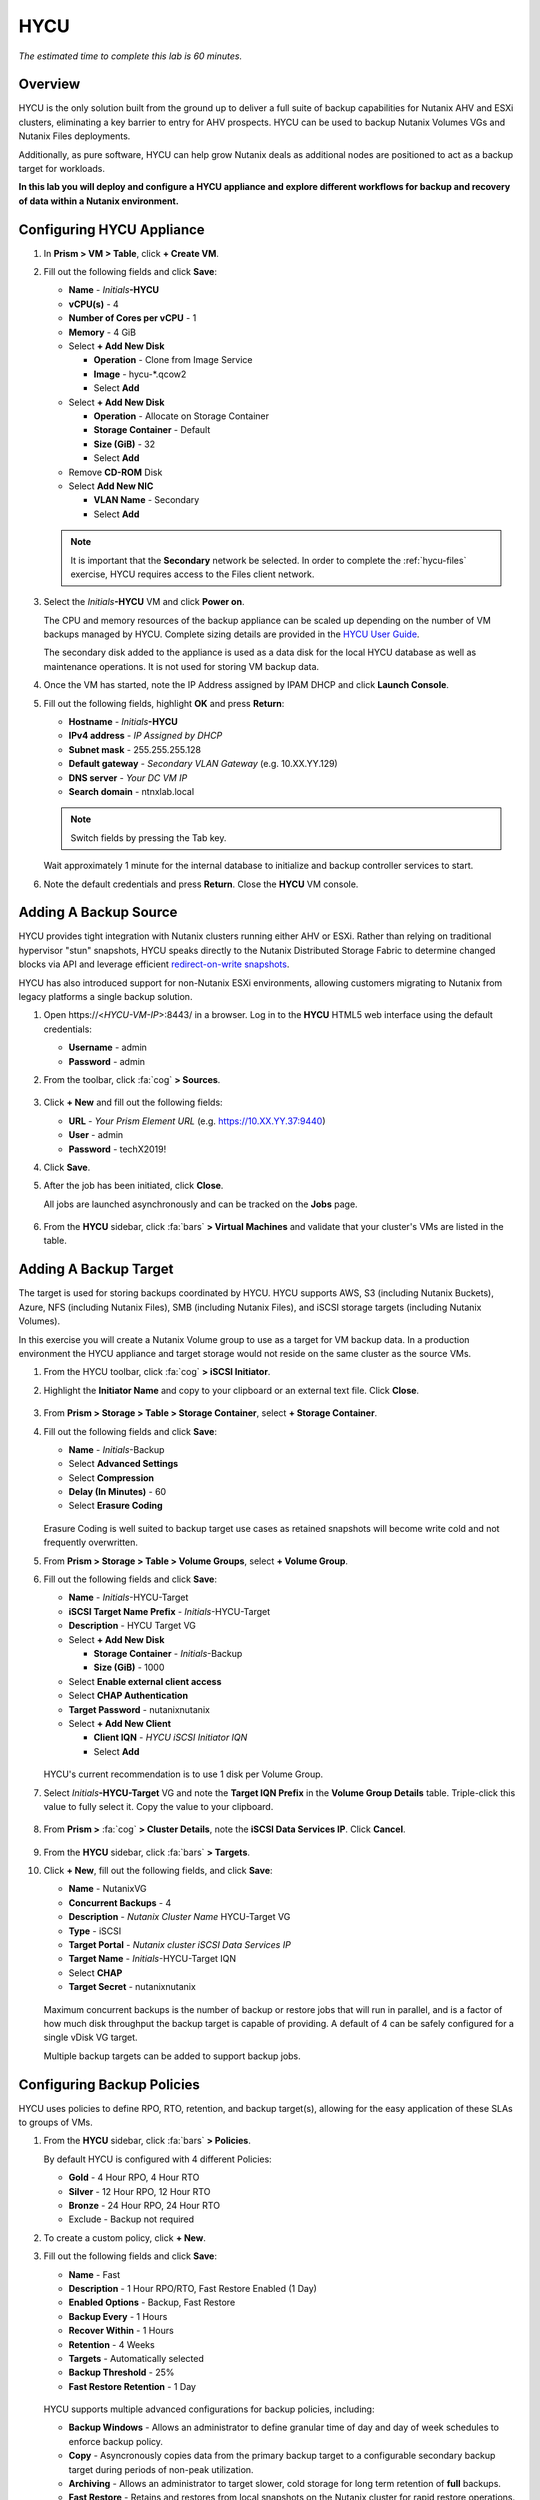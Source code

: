 .. _hycu:

----
HYCU
----

*The estimated time to complete this lab is 60 minutes.*

Overview
++++++++

HYCU is the only solution built from the ground up to deliver a full suite of backup capabilities for Nutanix AHV and ESXi clusters, eliminating a key barrier to entry for AHV prospects. HYCU can be used to backup Nutanix Volumes VGs and Nutanix Files deployments.

Additionally, as pure software, HYCU can help grow Nutanix deals as additional nodes are positioned to act as a backup target for workloads.

**In this lab you will deploy and configure a HYCU appliance and explore different workflows for backup and recovery of data within a Nutanix environment.**

Configuring HYCU Appliance
++++++++++++++++++++++++++

#. In **Prism > VM > Table**, click **+ Create VM**.

#. Fill out the following fields and click **Save**:

   - **Name** - *Initials*\ **-HYCU**
   - **vCPU(s)** - 4
   - **Number of Cores per vCPU** - 1
   - **Memory** - 4 GiB
   - Select **+ Add New Disk**

     - **Operation** - Clone from Image Service
     - **Image** - hycu-\*.qcow2
     - Select **Add**
   - Select **+ Add New Disk**

     - **Operation** - Allocate on Storage Container
     - **Storage Container** - Default
     - **Size (GiB)** - 32
     - Select **Add**
   - Remove **CD-ROM** Disk
   - Select **Add New NIC**

     - **VLAN Name** - Secondary
     - Select **Add**

   .. note::

     It is important that the **Secondary** network be selected. In order to complete the :ref:`hycu-files` exercise, HYCU requires access to the Files client network.

#. Select the *Initials*\ **-HYCU** VM and click **Power on**.

   The CPU and memory resources of the backup appliance can be scaled up depending on the number of VM backups managed by HYCU. Complete sizing details are provided in the `HYCU User Guide <https://support.hycu.com/hc/en-us/sections/115001018365-Product-documentation>`_.

   The secondary disk added to the appliance is used as a data disk for the local HYCU database as well as maintenance operations. It is not used for storing VM backup data.

#. Once the VM has started, note the IP Address assigned by IPAM DHCP and click **Launch Console**.

#. Fill out the following fields, highlight **OK** and press **Return**:

   - **Hostname** - *Initials*\ **-HYCU**
   - **IPv4 address** - *IP Assigned by DHCP*
   - **Subnet mask** - 255.255.255.128
   - **Default gateway** - *Secondary VLAN Gateway* (e.g. 10.XX.YY.129)
   - **DNS server** - *Your DC VM IP*
   - **Search domain** - ntnxlab.local

   .. note:: Switch fields by pressing the Tab key.

   .. figure:: images/1.png

   Wait approximately 1 minute for the internal database to initialize and backup controller services to start.

#. Note the default credentials and press **Return**. Close the **HYCU** VM console.

   .. figure:: images/2.png

Adding A Backup Source
++++++++++++++++++++++

HYCU provides tight integration with Nutanix clusters running either AHV or ESXi. Rather than relying on traditional hypervisor "stun" snapshots, HYCU speaks directly to the Nutanix Distributed Storage Fabric to determine changed blocks via API and leverage efficient `redirect-on-write snapshots <https://nutanixbible.com/#anchor-book-of-acropolis-snapshots-and-clones>`_.

HYCU has also introduced support for non-Nutanix ESXi environments, allowing customers migrating to Nutanix from legacy platforms a single backup solution.

#. Open \https://<*HYCU-VM-IP*>:8443/ in a browser. Log in to the **HYCU** HTML5 web interface using the default credentials:

   - **Username** - admin
   - **Password** - admin

#. From the toolbar, click :fa:`cog` **> Sources**.

   .. figure:: images/3.png

#. Click **+ New** and fill out the following fields:

   - **URL** - *Your Prism Element URL* (e.g. https://10.XX.YY.37:9440)
   - **User** - admin
   - **Password** - techX2019!

#. Click **Save**.

#. After the job has been initiated, click **Close**.

   All jobs are launched asynchronously and can be tracked on the **Jobs** page.

   .. figure:: images/4.png

#. From the **HYCU** sidebar, click :fa:`bars` **> Virtual Machines** and validate that your cluster's VMs are listed in the table.

Adding A Backup Target
++++++++++++++++++++++

The target is used for storing backups coordinated by HYCU. HYCU supports AWS, S3 (including Nutanix Buckets), Azure, NFS (including Nutanix Files), SMB (including Nutanix Files), and iSCSI storage targets (including Nutanix Volumes).

In this exercise you will create a Nutanix Volume group to use as a target for VM backup data. In a production environment the HYCU appliance and target storage would not reside on the same cluster as the source VMs.

#. From the HYCU toolbar, click :fa:`cog` **> iSCSI Initiator**.

#. Highlight the **Initiator Name** and copy to your clipboard or an external text file. Click **Close**.

   .. figure:: images/6.png

#. From **Prism > Storage > Table > Storage Container**, select **+ Storage Container**.

#. Fill out the following fields and click **Save**:

   - **Name** - *Initials*\ -Backup
   - Select **Advanced Settings**
   - Select **Compression**
   - **Delay (In Minutes)** - 60
   - Select **Erasure Coding**

   .. figure:: images/5.png

   Erasure Coding is well suited to backup target use cases as retained snapshots will become write cold and not frequently overwritten.

#. From **Prism > Storage > Table > Volume Groups**, select **+ Volume Group**.

#. Fill out the following fields and click **Save**:

   - **Name** - *Initials*\ -HYCU-Target
   - **iSCSI Target Name Prefix** - *Initials*\ -HYCU-Target
   - **Description** - HYCU Target VG
   - Select **+ Add New Disk**

     - **Storage Container** - *Initials*\ -Backup
     - **Size (GiB)** - 1000
   - Select **Enable external client access**
   - Select **CHAP Authentication**
   - **Target Password** - nutanixnutanix
   - Select **+ Add New Client**

     - **Client IQN** - *HYCU iSCSI Initiator IQN*
     - Select **Add**

   .. figure:: images/7.png

   HYCU's current recommendation is to use 1 disk per Volume Group.

#. Select *Initials*\ **-HYCU-Target** VG and note the **Target IQN Prefix** in the **Volume Group Details** table. Triple-click this value to fully select it. Copy the value to your clipboard.

   .. figure:: images/8.png

#. From **Prism >** :fa:`cog` **> Cluster Details**, note the **iSCSI Data Services IP**. Click **Cancel**.

   .. figure:: images/9.png

#. From the **HYCU** sidebar, click :fa:`bars` **> Targets**.

#. Click **+ New**, fill out the following fields, and click **Save**:

   - **Name** - NutanixVG
   - **Concurrent Backups** - 4
   - **Description** - *Nutanix Cluster Name* HYCU-Target VG
   - **Type** - iSCSI
   - **Target Portal** - *Nutanix cluster iSCSI Data Services IP*
   - **Target Name** - *Initials*\ -HYCU-Target IQN
   - Select **CHAP**
   - **Target Secret** - nutanixnutanix

   .. figure:: images/10.png

   Maximum concurrent backups is the number of backup or restore jobs that will run in parallel, and is a factor of how much disk throughput the backup target is capable of providing. A default of 4 can be safely configured for a single vDisk VG target.

   Multiple backup targets can be added to support backup jobs.

Configuring Backup Policies
+++++++++++++++++++++++++++

HYCU uses policies to define RPO, RTO, retention, and backup target(s), allowing for the easy application of these SLAs to groups of VMs.

#. From the **HYCU** sidebar, click :fa:`bars` **> Policies**.

   By default HYCU is configured with 4 different Policies:

   - **Gold** - 4 Hour RPO, 4 Hour RTO
   - **Silver** - 12 Hour RPO, 12 Hour RTO
   - **Bronze** - 24 Hour RPO, 24 Hour RTO
   - Exclude - Backup not required

#. To create a custom policy, click **+ New**.

#. Fill out the following fields and click **Save**:

   - **Name** - Fast
   - **Description** - 1 Hour RPO/RTO, Fast Restore Enabled (1 Day)
   - **Enabled Options** - Backup, Fast Restore
   - **Backup Every** - 1 Hours
   - **Recover Within** - 1 Hours
   - **Retention** - 4 Weeks
   - **Targets** - Automatically selected
   - **Backup Threshold** - 25%
   - **Fast Restore Retention** - 1 Day

   .. figure:: images/11.png

   HYCU supports multiple advanced configurations for backup policies, including:

   - **Backup Windows** - Allows an administrator to define granular time of day and day of week schedules to enforce backup policy.
   - **Copy** - Asyncronously copies data from the primary backup target to a configurable secondary backup target during periods of non-peak utilization.
   - **Archiving** - Allows an administrator to target slower, cold storage for long term retention of **full** backups.
   - **Fast Restore** - Retains and restores from local snapshots on the Nutanix cluster for rapid restore operations.
   - **Backup from Replica** - For VMs that use native Nutanix replication from a primary cluster to a secondary cluster, this feature will backup VMs from the replicated snapshots on the secondary cluster. This functionality can significantly reduce data movement for scenarios such as Remote Office Branch Office. It also removes the need for deployment of agents/proxies within the remote site.

   HYCU is also unique in its ability for administrators to define desired RTO. By specifying a desired **Recover Within** period and selecting **Automatic** target selection, HYCU will compute the right target to send the VM. The performance of the target is constantly monitored to ensure it can recover the data within the configured window. If a HYCU instance has several targets configured, a subset can be selected and HYCU will still intelligently choose between the selected targets.

#. Select the **Exclude** policy and click **Set Default > Yes**.

   .. figure:: images/12.png

   This will set the default policy for VMs to not be backed up by HYCU. In a production environment you could choose the appropriate policy to minimally backup all VMs by default. Any new VMs created on the source cluster(s) will automatically be applied the default policy.

Backing Up A VM
+++++++++++++++

In this exercise you will back up a Windows Server VM with a mounted iSCSI Volume Group. In-guest iSCSI disks are common in enterprise apps such as SQL Server that require shared storage for high availability.

#. In **Prism > VM > Table**, click **+ Create VM**.

#. Fill out the following fields and click **Save**:

   - **Name** - *Initials*\ -HYCUBackupTest
   - **vCPU(s)** - 2
   - **Number of Cores per vCPU** - 1
   - **Memory** - 4 GiB
   - Select **+ Add New Disk**

     - **Operation** - Clone from Image Service
     - **Image** - Windows2012
     - Select **Add**
   - Select **Add New NIC**

     - **VLAN Name** - Secondary
     - Select **Add**

#. Select the *Initials*\ **-HYCUBackupTest** VM and click **Power on**.

#. Once the VM has started, click **Launch Console**.

#. Complete the Sysprep process and provide a password for the local Administrator account (e.g. **nutanix/4u**).

#. Log in as the local Administrator and open **iSCSI Initiator**. When prompted to start the Microsoft iSCSI service, click **Yes**.

#. In **iSCSI Initiator Properties**, select the **Configuration** tab and note the **Initiator Name** value.

   .. figure:: images/14.png

   .. note::

     It is recommended to connect to the *Initials*\ **-HYCUBackupTest** via RDP so you can copy/paste the initiator name (IQN).

#. From **Prism > Storage > Table > Volume Groups**, select **+ Volume Group**.

#. Fill out the following fields and click **Save**:

   - **Name** - *Initials*\ -BackupTestVG
   - **iSCSI Target Name Prefix** - *Initials*\ -HYCU-Target
   - **Description** - HYCU Target VG
   - Select **+ Add New Disk**

     - **Storage Container** - Default
     - **Size (GiB)** - 10
   - Select **Enable external client access**
   - Select **+ Add New Client**

     - **Client IQN** - *Initials*\ -HYCUBackupTest *Initiator Name*
     - Select **Add**

#. Return to your *Initials*\ **-HYCUBackupTest** console or RDP session.

#. In **iSCSI Initiator Properties**, select the **Targets** tab.

#. Provide your Nutanix cluster's **iSCSI Data Services IP** in the **Target** field and click **Quick Connect**.

#. Select the discovered *Initials*\ -BackupTestVG target and click **Done > OK**.

   .. note::

      If you are unable to discover or connect to the Volume Group you may need to disable the Windows Firewall.

   .. figure:: images/15.png

#. Open PowerShell and run the following command to enable and format the disk:

   .. code-block:: powershell

     Get-Disk -Number 1 | Initialize-Disk -ErrorAction SilentlyContinue
     New-Partition -DiskNumber 1 -UseMaximumSize -AssignDriveLetter -ErrorAction SilentlyContinue | Format-Volume -Confirm:$false

#. Finally, create multiple files on the OS (C:) disk (e.g. text files on the Desktop), as well as the iSCSI (E:) disk.

   .. figure:: images/13.png

#. From the **HYCU** sidebar, click :fa:`bars` **> Virtual Machines**.

   Before assigning a policy to our VM, you will create a stored credential that HYCU can use to authenticate against the guest, allowing it to perform file and application aware backups, as well as discover your iSCSI disk.

#. From the upper toolbar, click **(Key Icon) Credentials > + New**.

#. Fill out the following fields and click **Save**:

   - **Name** - Local Windows Admin
   - **Username** - Administrator
   - **Password** - *The password you defined when creating the HYCUBackupTest VM*

#. Select the *Initials*\ **-HYCUBackupTest** VM and click **(Key Icon) Credentials**. Select the **Local Windows Admin** credential and click **Assign** to map the credential to the selected VM.

   .. note::

     HYCU will automatically synchronize at regular intervals. If *Initials*\ **-HYCUBackupTest** does not appear in the list of available Virtual Machines, click **Synchronize** to pull the updated list from Prism.

   HYCU will validate the credentials can be used to authenticate to the VM, after a moment the **Discovery** column should display a green check indicating discovery was successful.

   .. figure:: images/16.png

   .. note::

     HYCU also allows for Owners to be assigned to VMs or Shares being backed up. This assignment allows for the application of self-service policies, allowing Active Directory users or groups access to specific resources. Available roles for self-service include: Viewer (read-only), Administrator, Backup Operator, and Restore Operator.

     .. figure:: images/19.png

#. Select the *Initials*\ **-HYCUBackupTest** VM and click **(Shield Icon) Policies**.

#. Select your customized **Fast** policy and click **Assign**.

#. From the **HYCU** sidebar, click :fa:`bars` **> Jobs** to monitor the backup progress.

   Note in the details of the backup job that not only did HYCU leverage Nutanix Change Block Tracking APIs to backup the OS disk, but also the volume group mounted via iSCSI. Additionally, when directly attaching a VG to a VM in AHV (without using the in-guest iSCSI initiator), HYCU can backup and restore VGs without the need for in-guest discovery credentials.

   .. figure:: images/17.png

#. Upon completion of the first full backup, select **Dashboard** from the sidebar and confirm all policies are compliant and 100% of VM's have been protected.

#. Return to **Virtual Machines** and select the *Initials*\ **-HYCUBackupTest** VM. Click **Backup** to manually trigger an incremental backup.

   .. figure:: images/18.png

Restoring Backups
+++++++++++++++++

#. From the **HYCU** sidebar, click :fa:`bars` **> Virtual Machines >** *Initials*\ **-HYCUBackupTest**.

#. In the **Details** table below, mouse over the **Compliancy** and **Backup Status** icons for additional information about each Restore Point, including size, time to perform backup, type of backup, etc.

   .. figure:: images/21.png

#. Select the most recent incremental restore point and click **Restore VM or vDisks**.

   HYCU offers the ability to overwrite or clone the entire VM, as well as the ability to selectively restore or clone individual VM disks or volume groups. Restoring volume groups is helpful in use cases where you would prefer to mount a disk to an existing VM.

   Additionally, both local disks and volume groups for a given restore point can be exported to an SMB share of NFS mount.

#. Select **Clone VM** and click **Next**.

   .. figure:: images/20.png

#. Fill out the following fields and click **Restore**:

   - **Select a Storage Container** - Original location
   - **New VM Name** - *Initials*\ -HYCUBackupTest-Clone
   - **Power Virtual Machine On** - Disabled
   - **Restore Instance** - Automatic

   .. note::

     If multiple Nutanix clusters were configured, you could target a separate cluster for restoring your VM.

     Selecting Automatic for Restore Instance will default to the fastest option. For this policy that would be the local Nutanix snapshot as opposed to the backup stored on the **NutanixVG** volume group. Manually selecting the instance is helpful when wanting to test RTO from backup or archive targets.

#. In **Prism > VM > Table**, power off your original *Initials*\ **-HYCUBackupTest** VM and **then** power on *Initials*\ **-HYCUBackupTest-Clone**.

   .. note::

     Because the original virtual machine and the restored one have the same network and iSCSI configuration settings after the restore, make sure both the virtual machines are not turned on at the same time to avoid any potential issues.

#. Launch the VM console and verify all files and disks appear as expected within the VM. You can also verify that a clone of the Nutanix Volume has been created as well.

   *Congratulations! You've just restored your first VM and volume group using HYCU.*

#. In **Prism > VM > Table**, delete your *Initials*\ **-HYCUBackupTest-Clone** VM and **then** power on your original *Initials*\ **-HYCUBackupTest** VM.

#. From the **HYCU** sidebar, click :fa:`bars` **> Jobs** and note the time required to perform the VM restore.

   Because the backup policy was configured to retain local snapshots on the Nutanix cluster, the restore operation should be nearly instant.

Restoring VM Files
..................

In addition to restoring full VMs or disks, HYCU can also be used to directly restore files from a backed up VM or volume group. Often the need to restore VMs is for the sole purpose of obtaining an inadvertently deleted or corrupt file, the ability to restore files directly reduces the time and resources required to achieve the same end result.

#. From the **HYCU** sidebar, click :fa:`bars` **> Virtual Machines >** *Initials*\ **-HYCUBackupTest**.

#. Select the most recent incremental snapshot and click **Restore Files**.

   This will mount the backup and allow the user to browse the local filesystem.

#. Select one or more files you had previously created on the volume group (E:) and click **Next**.

   .. figure:: images/22.png

#. Select **Restore to Virtual Machine** and click **Next**. Alternatively, if you have completed the :ref:`files` lab, you can opt to restore the file directly to an SMB share.

#. Fill out the following fields and click **Restore**:

   - **Path** - Original location
   - **Mode** - Rename restored
   - Select **Restore ACL** (Default)

#. Launch a console for *Initials*\ **-HYCUBackupTest** and verify the file was restored.

   .. figure:: images/23.png

   HYCU provides flexibility for restoring Nutanix VMs, VGs, and file data while maintaining very simple "Prism-like" workflows. HYCU takes advantage of native Nutanix storage APIs to allow for fast and efficient backup and restore operations.

.. _hycu-files:

(Optional) Nutanix Files Integration
++++++++++++++++++++++++++++++++++++

HYCU is the first solution to provide fully integrated backup and restore capabilities for Nutanix Files using native Nutanix Change File Tracking (CFT) APIs.

While classic backup solutions heavily burden the file server by using the Network Data Management Protocol (NDMP) approach, needing to traverse the whole file tree to identify changed files, HYCU uses Nutanix storage layer snapshots and CFT to get the changed files instantly. This means HYCU backups remove impact on the file server and significantly reduce the data-loss risk by backing up file share changes on hourly basis, compared to classic, nightly file share backups.

This exercise requires completion of the :ref:`files` lab to properly stage the environment. In this exercise you will configure Nutanix Files as a backup source, as well as target a Nutanix Files SMB share for backup data.

Adding SMB Share Target
.......................

For the purposes of this exercise, you will back up one Files share source to a Files share target. First you will define a share on your Files cluster that can be used as a target for backup data.

Files backups require either a NFS export, SMB share or S3 (Cloud) target, meaning Nutanix Buckets could also be used. iSCSI targets are currently unsupported as the files being backed up cannot be written directly to block storage.

#. In **Prism > File Server**, click **+ Share/Export**.

#. Fill out the following fields and click **Next > Next > Create**:

   - **Name** - *Initials*\ -HYCUTarget
   - **File Server** - *Initials*\ -Files
   - **Select Protocol** - SMB

#. From the **HYCU** sidebar, click :fa:`bars` **> Targets**.

#. Click **+ New**, fill out the following fields, and click **Save**:

   - **Name** - Files-HYCUTarget
   - **Concurrent Backups** - 1
   - **Description** - *Nutanix Files Cluster Name* HYCUTarget Share
   - **Type** - SMB
   - **Domain** - NTNXLAB
   - **Username** - Administrator
   - **Password** - nutanix/4u
   - **SMB Server Name** - *Initials*\ -Files.ntnxlab.local
   - **Shared Folder** - /\ *Initials*\ -HYCUTarget

   .. figure:: images/24.png

Configuring API Access
......................

HYCU requires credentials that allow it to access Nutanix Files REST APIs, including CFT.

#. In **Prism > File Server**, select your *Initials*\ **-Files** server and click **Manage roles**.

   .. figure:: images/25.png

#. Under **REST API Access Users**, click **+ New user**.

#. Fill out the following fields and click **Save > Close**:

   - **Username** - hycu
   - **Password** - nutanix/4u

   .. figure:: images/26.png

Adding Nutanix Files Source
...........................

Protecting Files is similar to adding a hypervisor source to HYCU, with the exception that adding a Files source will provision an additional HYCU instance on the Nutanix cluster running Files. The purpose of this additional instance is to offload the file copy operations from the HYCU backup controller.

For AHV clusters with DHCP enabled, the additional HYCU instance can be provisioned automatically when adding the Files source. For ESXi or non-DHCP environments, the additional HYCU instance must be provisioned manually (similar to the original HYCU backup controller deployment). For complete details on manual deployment, see the `HYCU User Guide <https://support.hycu.com/hc/en-us/sections/115001018365-Product-documentation>`_.

#. From the **HYCU** toolbar, click :fa:`cog` **> Nutanix Files**.

#. Click **+ New** and fill out the following fields:

   - **URL** - https://\ *Initials*\ -files.ntnxlab.local:9440
   - **Nutanix Files Server Credentials > Username** - hycu
   - **Nutanix Files Server Credentials > Password** - nutanix/4u
   - **Backup Credentials > Username** - NTNXLAB\\Administrator
   - **Backup Credentials > Password** - nutanix/4u

   The **Nutanix Files Server Credentials** is the REST API credential configured in the previous exercise, HYCU uses the API to understand which files have been updated since the previous backup. The **Backup Credentials** are for HYCU to access the share and perform the file copies, this user should have read access to all shares being backed up by HYCU.

   .. figure:: images/27.png

   .. note::

     The need to access the shares to copy files is the reason HYCU was deployed on the **Secondary** network. During the :ref:`files` lab, the **Primary** network was chosen as the storage network, meaning other VMs on the **Primary** network would be unable to access the shares.

#. Click **Save** to add the Files source and begin provisioning the file copy HYCU instance.

   You can observe the creation of the *Initials*\ **-HYCU-1** VM in Prism and monitor the overall status on the HYCU **Jobs** page. This process should take approximately 3 minutes to complete.

   .. figure:: images/28.png

Backing Up & Restoring Files
............................

Backup and restore for Files operates very similarly to VM/VG workflows, using the same customizable policies and owner/self-service constructs.

#. Add the SMB target you created, **Files-HYCUTarget** into customized **Fast** policy.

#. From the **HYCU** sidebar, click :fa:`bars` **> Shares**.

#. Select the **Marketing** share and click **(Shield Icon) Policies**.

   .. note::

     If you have created other shares that are populated with files you could select one of those as well.

#. Select your customized **Fast** policy and click **Assign**.

#. Return to **Jobs** to verify the initial backup completes successfully.

#. Using your Windows Tools VM or *Initials*\ **-HYCUBackupTest** VM, access your Marketing share (e.g. ``\\<Initials>-Files\Marketing``) and perform the following:

   - Update a file (e.g. edit a text file)
   - Add a new file
   - Delete an existing file

#. From the **HYCU** sidebar, click :fa:`bars` **> Shares**.

#. Select the **Marketing** share and click **Backup** to force an incremental backup.

   Depending on the size of the files added, the incremental backup should complete in under 1 minute.

#. Under **Restore Points** you can select the latest restore point and hover over **Backup Status** to determine both the number of files changed since the previous backup, as well as the incremental size of the backup.

   .. figure:: images/29.png

   Do these values accurately reflect the files added/changed to your Marketing share?

   Note that the target in the image above is **Files-HYCUTarget**. How was this determined without editing the backup policy?

#. Select the original, full backup restore point and click **Browse & Restore Files**.

   .. figure:: images/30.png

#. Select the file you had previously deleted from the Marketing share and click **Next**.

#. Target the original location and click **Restore**.

#. Return to your client VM console and refresh the Marketing share to view your previously deleted file.

   .. figure:: images/31.png

   Within a few clicks, administrators or end users can easily restore individual files, folders, or entire Nutanix Files shares using HYCU and CFT APIs.

Takeaways
+++++++++

What are the key things you should know about **HYCU**?

- HYCU provides a full suite of VM, VG, and application backup capabilities for AHV & ESXi.

- HYCU is the first product to leverage Nutanix snapshots for both backup and recovery, eliminating VM stun and making it possible to recover rapidly from local Nutanix snapshots.

- HYCU can also use Nutanix nodes as a backup storage target, providing Nutanix sellers an opportunity to increase deal size.

- Similar to Prism, HYCU offers an easy to use HTML5 management console.

- HYCU is the only solution for ROBO customers that reduces network bandwidth by 50% by backing up from VM replicas.

- HYCU offers the first scale-out backup and recovery for Nutanix Files, reducing resource requirements and time to backup by 90%.

Cleanup
+++++++

.. raw:: html

  <strong><font color="red">Once your lab completion has been validated, PLEASE do your part to remove any unneeded VMs to ensure resources are available for all users on your shared cluster.</font></strong>

Delete your *Initials*\ **-HYCUBackupTest** and *Initials*\ **-HYCUBackupTest-Clone** VMs. If you have already completed, or do not plan to complete, the :ref:`peer` lab, you can also delete your Nutanix Files deployment.

Getting Connected
+++++++++++++++++

Have a question about **HYCU**? Please reach out to the resources below:

+---------------------------------------------------------------------------------+
|  HYCU Product Contacts                                                          |
+================================+================================================+
|  Slack Channel                 | #_HYCU-support-ext                             |
+--------------------------------+------------------------------------------------+
|  Nutanix Product Manager       | Mark Nijmeijer, mark.nijmeijer@nutanix.com     |
+--------------------------------+------------------------------------------------+
|  Technical Marketing Engineer  | Dwayne Lessner, dwayne@nutanix.com             |
+--------------------------------+------------------------------------------------+

Looking to connect with your local HYCU rep or SE? Reach out to:

Americas – Subbiah Sundaram, Subbiah.Sundaram@hycu.com

International – Marko Ljubanović, Marko.Ljubanovic@hycu.com
